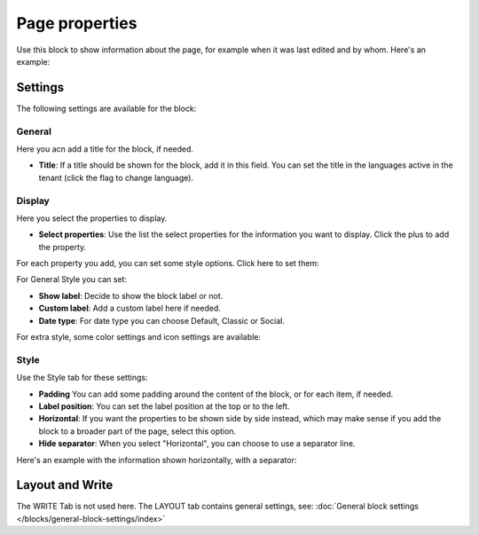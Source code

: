 Page properties
===========================================

Use this block to show information about the page, for example when it was last edited and by whom. Here's an example:

.. image:: page-properties-info-new2.png

Settings
***********
The following settings are available for the block:

.. image:: page-properties-settings-new3.png

General
------------
Here you acn add a title for the block, if needed.

.. image:: page-properties-block-general.png

+ **Title**: If a title should be shown for the block, add it in this field. You can set the title in the languages active in the tenant (click the flag to change language). 

Display
---------
Here you select the properties to display.

.. image:: page-properties-block-display.png

+ **Select properties**: Use the list the select properties for the information you want to display. Click the plus to add the property.

For each property you add, you can set some style options. Click here to set them:

.. image:: page-properties-block-display-style.png

For General Style you can set:

.. image:: page-properties-block-display-style-general.png

+ **Show label**: Decide to show the block label or not.
+ **Custom label**: Add a custom label here if needed.
+ **Date type**: For date type you can choose Default, Classic or Social. 

For extra style, some color settings and icon settings are available:

.. image:: page-properties-block-display-style-style.png

Style
---------
Use the Style tab for these settings:

.. image:: page-properties-block-style.png

+ **Padding** You can add some padding around the content of the block, or for each item, if needed.
+ **Label position**: You can set the label position at the top or to the left.
+ **Horizontal**: If you want the properties to be shown side by side instead, which may make sense if you add the block to a broader part of the page, select this option.
+ **Hide separator**: When you select "Horizontal", you can choose to use a separator line.

Here's an example with the information shown horizontally, with a separator:

.. image:: page-properties-block-style-horizontal.png

Layout and Write
*********************
The WRITE Tab is not used here. The LAYOUT tab contains general settings, see: :doc:`General block settings </blocks/general-block-settings/index>`
